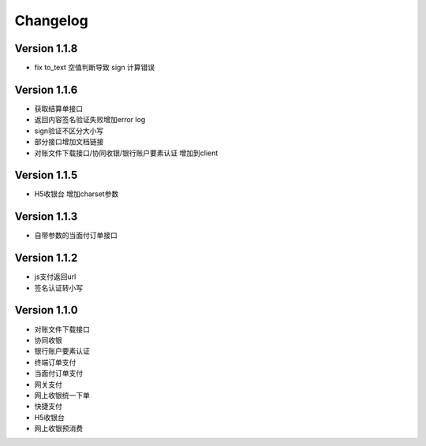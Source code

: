 Changelog
================

Version 1.1.8
------------------
+ fix to_text 空值判断导致 sign 计算错误

Version 1.1.6
------------------
+ 获取结算单接口
+ 返回内容签名验证失败增加error log
+ sign验证不区分大小写
+ 部分接口增加文档链接
+ 对账文件下载接口/协同收银/银行账户要素认证 增加到client

Version 1.1.5
------------------
+ H5收银台 增加charset参数

Version 1.1.3
------------------
+ 自带参数的当面付订单接口

Version 1.1.2
------------------
+ js支付返回url
+ 签名认证转小写

Version 1.1.0
------------------

+ 对账文件下载接口
+ 协同收银
+ 银行账户要素认证
+ 终端订单支付
+ 当面付订单支付
+ 网关支付
+ 网上收银统一下单
+ 快捷支付
+ H5收银台
+ 网上收银预消费

